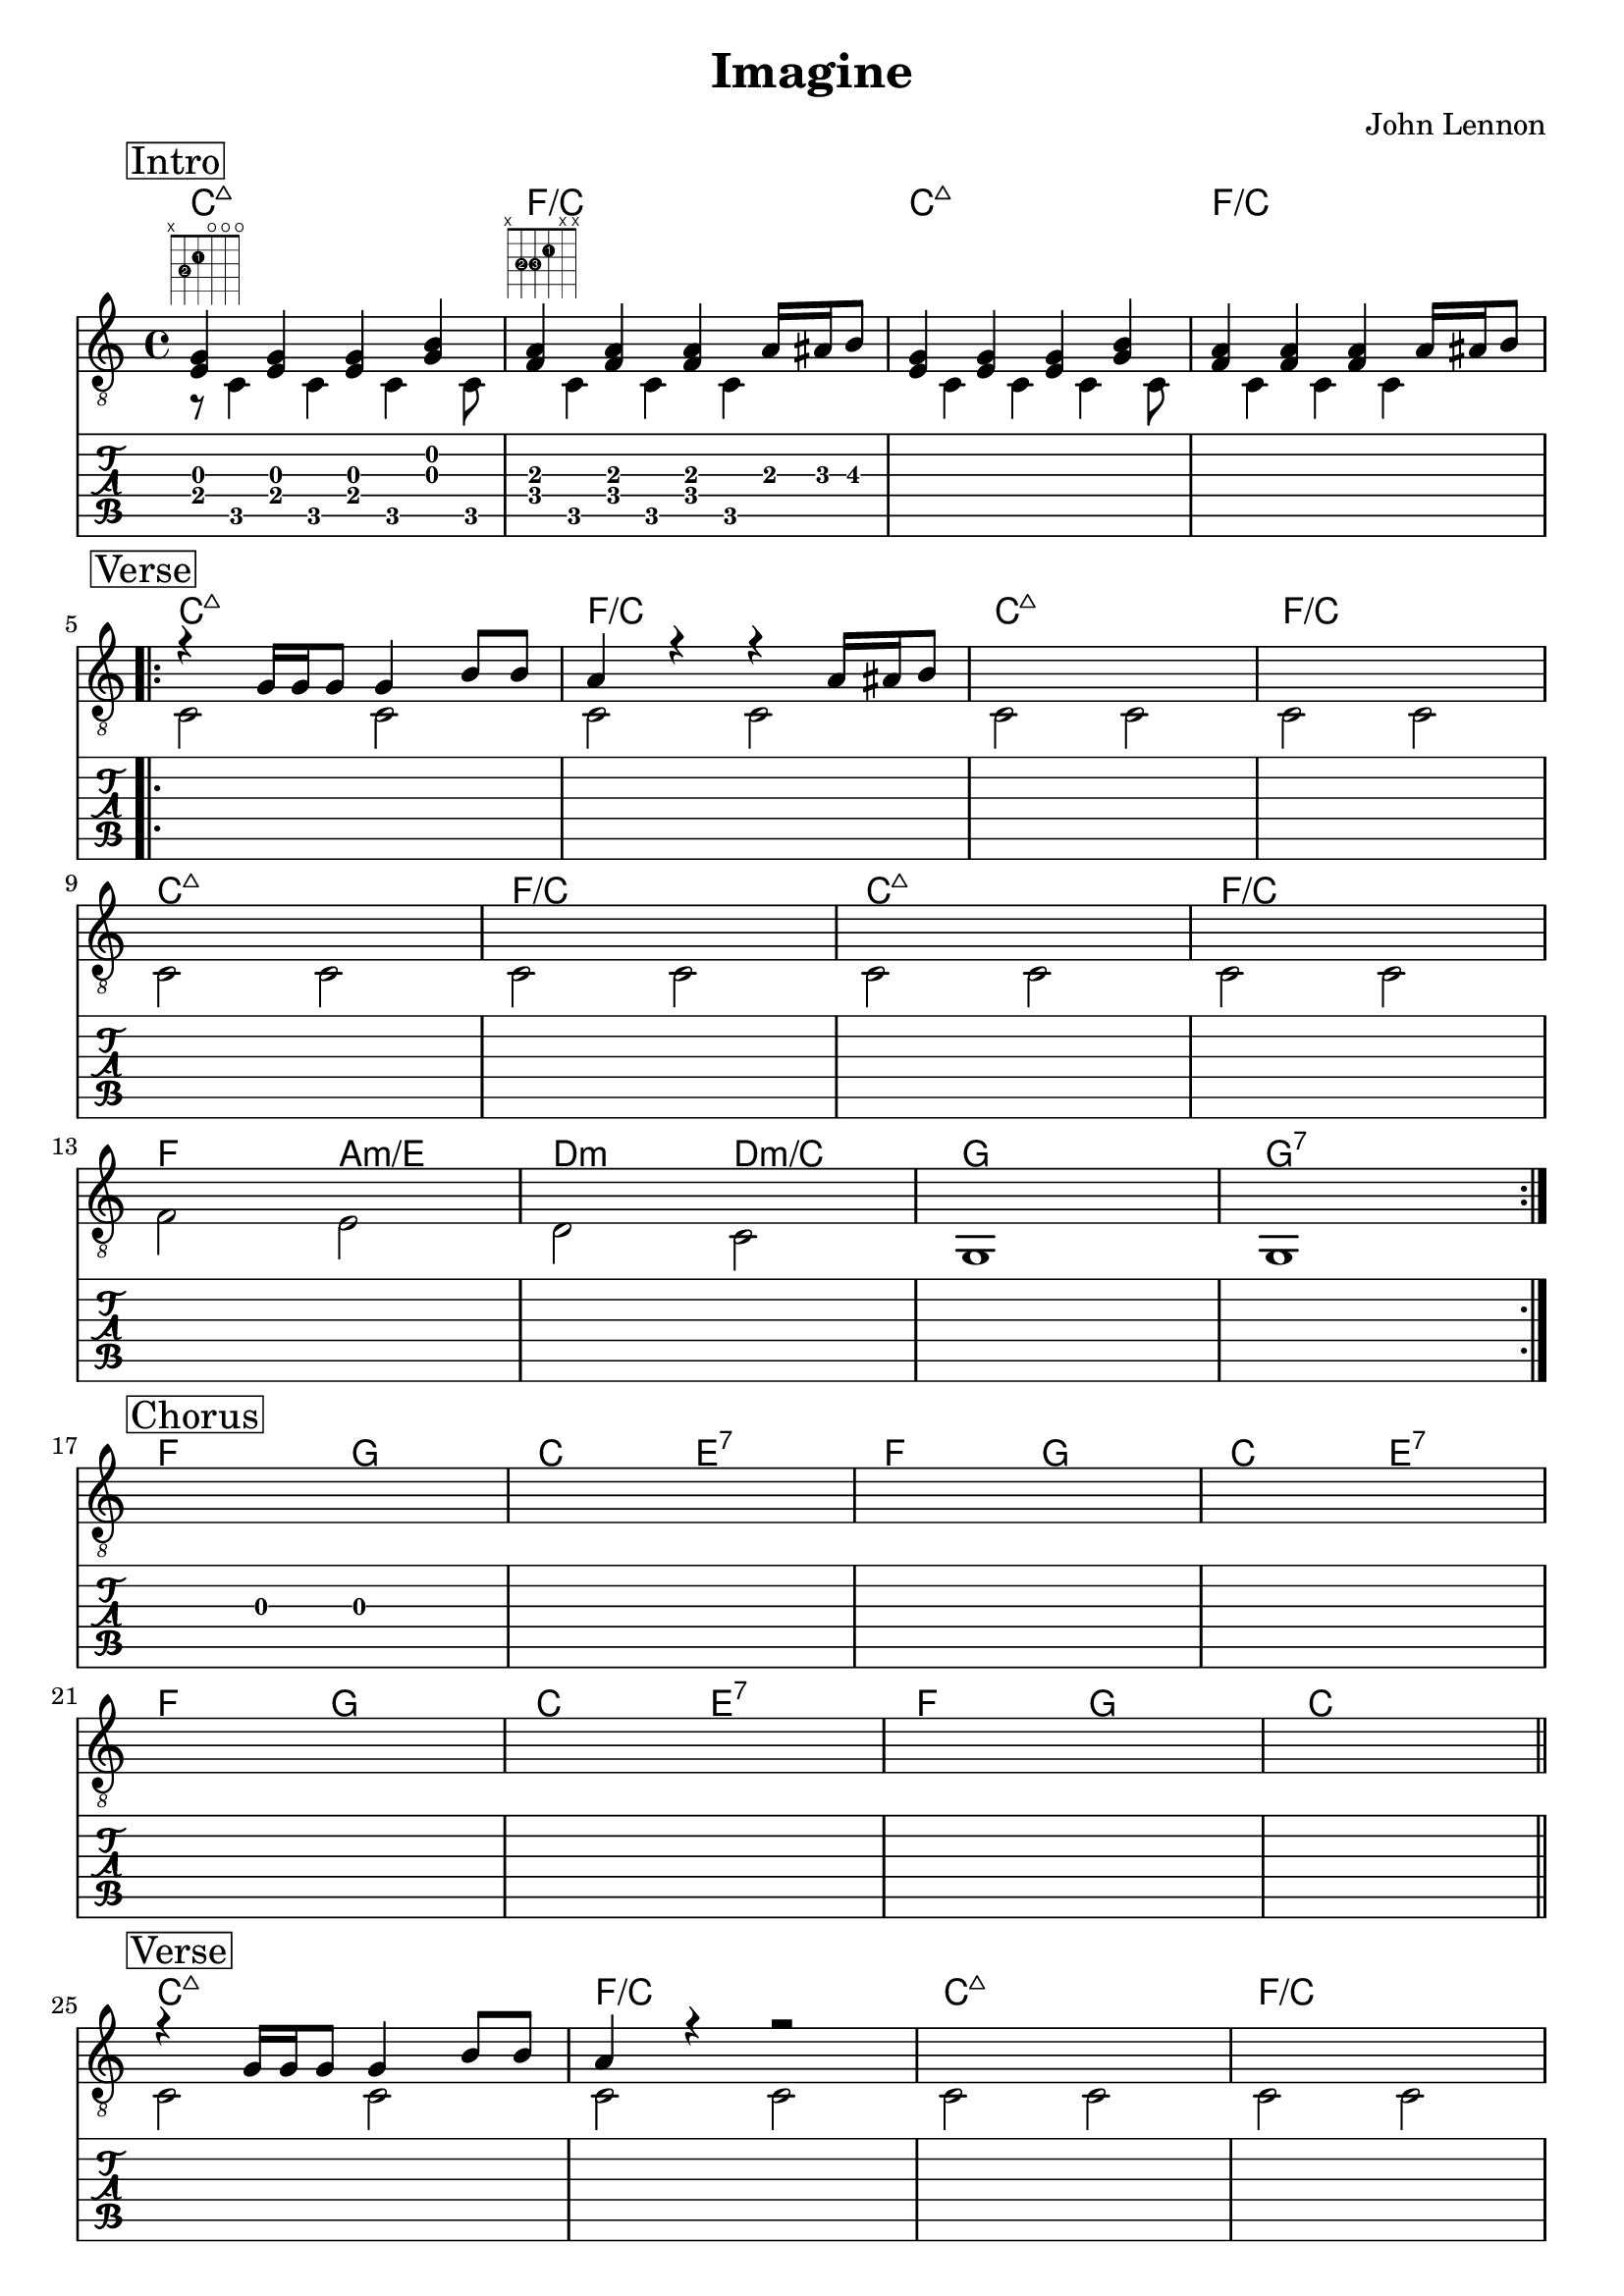 \version "2.18.0"  % necessary for upgrading to future LilyPond versions.

\header {
    title = "Imagine"
    composer = "John Lennon"
}

\layout {
    indent = 0
}

guitar_melody = \relative c  {
    \clef "treble_8"
    \once \override Score.RehearsalMark.self-alignment-X = #LEFT
    \set stringNumberOrientations = #'(up)
    % Intro
    \mark \markup { \box Intro }   
    %1
    <<e4 g4>> <<e4 g4>> <<e4 g4>> <<g4 b4>> |
    %2
    <<a4 f4>> <<a4 f4>> <<a4 f4>> a16 ais16 b8 | 
    %3
    <<e,4 g4>> <<e4 g4>> <<e4 g4>> <<g4 b4>> |
    %4
    <<a4 f4>> <<a4 f4>> <<a4 f4>> a16 ais16 b8 | \break

    \repeat volta 4 {
    % Verse 1/2
    \mark \markup { \box Verse }   
    r4 g16 g16 g8 g4 b8 b8  | a4 r4 r4 a16 ais16 b8 | s1 | s1 | \break 
    s1 | s1 | s1 | s1 | \break

    s1 | s1 | s1 | s1 | \break
    }

    % Chorus
    \mark \markup { \box Chorus }   
    s1 | s1 | s1 | s1 | \break
    s1 | s1 | s1 | s1 | \bar "||" \break

    % Verse 3
    \mark \markup { \box Verse }   
    r4 g16 g16 g8 g4 b8 b8  | a4 r4 r2 | s1 | s1 | \break 
    s1 | s1 | s1 | s1 | \break
    s1 | s1 | s1 | s1 | \bar "||" \break
    

    % Chorus
    \mark \markup { \box Chorus }   
    s1 | s1 | s1 | s1 | \break
    s1 | s1 | s1 | s1 | \bar "||"   
}

guitar_bass = \relative c {
    \set stringNumberOrientations = #'(down)
    % Intro
    r8 ^\markup {\fret-diagram #"f:1;6-x;5-3-2;4-2-1;3-o;2-o;1-o;" } c4 c4 c4 c8  | 
    s8 ^\markup { \fret-diagram #"f:1;6-x;5-3-2;4-3-3;3-2-1;2-x;1-x;" } c4 c4 c4 s8 | 
    s8 c4 c4 c4 c8 | 
    s8 c4 c4 c4 s8 |

    % Verse 1/2
    c2 c2 | c2 c2 | c2 c2 | c2 c2 | 
    c2 c2 | c2 c2 | c2 c2 | c2 c2 | 
    f2 e2 | d2 c2 | g1 | g1 | 

    % Chorus
    s1 | s1 | s1 | s1 | 
    s1 | s1 | s1 | s1 | 

    % Verse 3
    c2 c2 | c2 c2 | c2 c2 | c2 c2 | 
    c2 c2 | c2 c2 | c2 c2 | c2 c2 | 
    f2 e2 | d2 c2 | g1 | g1 | 

    % Chorus
    s1 | s1 | s1 | s1 | 
    s1 | s1 | s1 | s1 |     
    
}

guitar_tab = \relative c {
    % Intro
    <<e8 g8>> c,8 <<e8 g8>> c,8  <<e8 g8>> c,8  <<g'8 b8>> c,8  | 
    <<a'8 f8>> c8 <<a'8 f8>> c8  <<a'8 f8>> c8  a'16 ais16 b8\3  | s1 | s1 |

    % Verse 1/2
    s1 | s1 | s1 | s1 | 
    s1 | s1 | s1 | s1 |
    s1 | s1 | s1 | s1 |

    % Chorus
    r4 g4 g2 | s1 | s1 | s1 | 
    s1 | s1 | s1 | s1 | 

    % Verse 3
    s1 | s1 | s1 | s1 | 
    s1 | s1 | s1 | s1 |
    s1 | s1 | s1 | s1 |

    % Chorus
    r4 g4 g2 | s1 | s1 | s1 | 
    s1 | s1 | s1 | s1 | 
}

guitar_chords = {
    \chordmode { 
        \set noChordSymbol = "" 
        \set chordChanges = ##t
        % Intro
        c1:maj7  | f1/c | c1:maj7 | f1/c

        % Verse 1/2
        c1:maj7 | f1/c | c1:maj7 | f1/c | 
        c1:maj7 | f1/c | c1:maj7 | f1/c |

        f2 a2:m/e | d2:m d2:m/c | g1 | g1:7 | 

        % Chorus
        f2 g2 | c2 e2:7 | f2 g2 | c2 e2:7 |
        f2 g2 | c2 e2:7 | f2 g2 | c1  |

        % Verse 3
        c1:maj7 | f1/c | c1:maj7 | f1/c | 
        c1:maj7 | f1/c | c1:maj7 | f1/c |

        f2 a2:m/e | d2:m d2:m/c | g1 | g1:7 | 

        % Chorus
        f2 g2 | c2 e2:7 | f2 g2 | c2 e2:7 |
        f2 g2 | c2 e2:7 | f2 g2 | c1  |

      }
    }

\score {
    <<
    \context ChordNames { \guitar_chords }
    \new Staff  {
        << \guitar_melody \\  \guitar_bass >>
    }
    \new TabStaff {
        \guitar_tab
    }
    >>
    
}